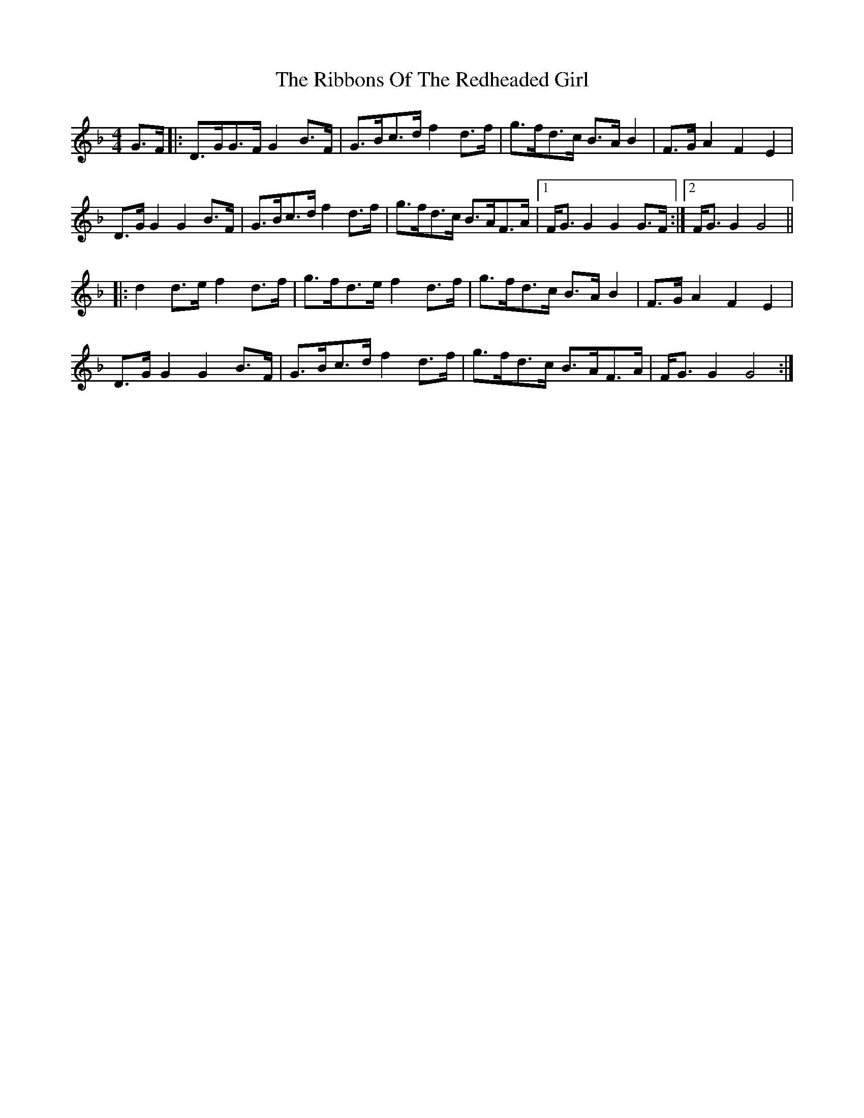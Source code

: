 X: 34385
T: Ribbons Of The Redheaded Girl, The
R: reel
M: 4/4
K: Gdorian
G>F|:D>GG>F G2B>F|G>Bc>d f2d>f|g>fd>c B>AB2|F>GA2 F2E2|
D>GG2 G2B>F|G>Bc>d f2d>f|g>fd>c B>AF>A|1 F<GG2 G2G>F:|2 F<GG2 G4||
|:d2d>e f2d>f|g>fd>e f2d>f|g>fd>c B>AB2|F>GA2 F2E2|
D>GG2 G2B>F|G>Bc>d f2d>f|g>fd>c B>AF>A|F<GG2 G4:|


